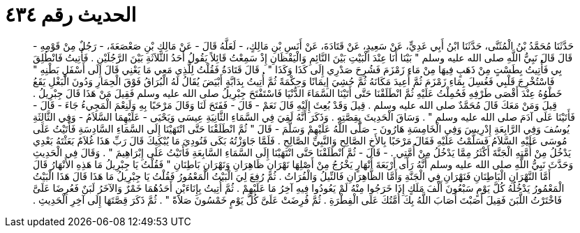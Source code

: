 
= الحديث رقم ٤٣٤

[quote.hadith]
حَدَّثَنَا مُحَمَّدُ بْنُ الْمُثَنَّى، حَدَّثَنَا ابْنُ أَبِي عَدِيٍّ، عَنْ سَعِيدٍ، عَنْ قَتَادَةَ، عَنْ أَنَسِ بْنِ مَالِكٍ، - لَعَلَّهُ قَالَ - عَنْ مَالِكِ بْنِ صَعْصَعَةَ، - رَجُلٌ مِنْ قَوْمِهِ - قَالَ قَالَ نَبِيُّ اللَّهِ صلى الله عليه وسلم ‏"‏ بَيْنَا أَنَا عِنْدَ الْبَيْتِ بَيْنَ النَّائِمِ وَالْيَقْظَانِ إِذْ سَمِعْتُ قَائِلاً يَقُولُ أَحَدُ الثَّلاَثَةِ بَيْنَ الرَّجُلَيْنِ ‏.‏ فَأُتِيتُ فَانْطُلِقَ بِي فَأُتِيتُ بِطَسْتٍ مِنْ ذَهَبٍ فِيهَا مِنْ مَاءِ زَمْزَمَ فَشُرِحَ صَدْرِي إِلَى كَذَا وَكَذَا ‏"‏ ‏.‏ قَالَ قَتَادَةُ فَقُلْتُ لِلَّذِي مَعِي مَا يَعْنِي قَالَ إِلَى أَسْفَلِ بَطْنِهِ ‏"‏ فَاسْتُخْرِجَ قَلْبِي فَغُسِلَ بِمَاءِ زَمْزَمَ ثُمَّ أُعِيدَ مَكَانَهُ ثُمَّ حُشِيَ إِيمَانًا وَحِكْمَةً ثُمَّ أُتِيتُ بِدَابَّةٍ أَبْيَضَ يُقَالُ لَهُ الْبُرَاقُ فَوْقَ الْحِمَارِ وَدُونَ الْبَغْلِ يَقَعُ خَطْوُهُ عِنْدَ أَقْصَى طَرْفِهِ فَحُمِلْتُ عَلَيْهِ ثُمَّ انْطَلَقْنَا حَتَّى أَتَيْنَا السَّمَاءَ الدُّنْيَا فَاسْتَفْتَحَ جِبْرِيلُ صلى الله عليه وسلم فَقِيلَ مَنْ هَذَا قَالَ جِبْرِيلُ ‏.‏ قِيلَ وَمَنْ مَعَكَ قَالَ مُحَمَّدٌ صلى الله عليه وسلم ‏.‏ قِيلَ وَقَدْ بُعِثَ إِلَيْهِ قَالَ نَعَمْ - قَالَ - فَفَتَحَ لَنَا وَقَالَ مَرْحَبًا بِهِ وَلَنِعْمَ الْمَجِيءُ جَاءَ - قَالَ - فَأَتَيْنَا عَلَى آدَمَ صلى الله عليه وسلم ‏"‏ ‏.‏ وَسَاقَ الْحَدِيثَ بِقِصَّتِهِ ‏.‏ وَذَكَرَ أَنَّهُ لَقِيَ فِي السَّمَاءِ الثَّانِيَةِ عِيسَى وَيَحْيَى - عَلَيْهِمَا السَّلاَمُ - وَفِي الثَّالِثَةِ يُوسُفَ وَفِي الرَّابِعَةِ إِدْرِيسَ وَفِي الْخَامِسَةِ هَارُونَ - صَلَّى اللَّهُ عَلَيْهِمْ وَسَلَّمَ - قَالَ ‏"‏ ثُمَّ انْطَلَقْنَا حَتَّى انْتَهَيْنَا إِلَى السَّمَاءِ السَّادِسَةِ فَأَتَيْتُ عَلَى مُوسَى عَلَيْهِ السَّلاَمُ فَسَلَّمْتُ عَلَيْهِ فَقَالَ مَرْحَبًا بِالأَخِ الصَّالِحِ وَالنَّبِيِّ الصَّالِحِ ‏.‏ فَلَمَّا جَاوَزْتُهُ بَكَى فَنُودِيَ مَا يُبْكِيكَ قَالَ رَبِّ هَذَا غُلاَمٌ بَعَثْتَهُ بَعْدِي يَدْخُلُ مِنْ أُمَّتِهِ الْجَنَّةَ أَكْثَرُ مِمَّا يَدْخُلُ مِنْ أُمَّتِي ‏.‏ - قَالَ - ثُمَّ انْطَلَقْنَا حَتَّى انْتَهَيْنَا إِلَى السَّمَاءِ السَّابِعَةِ فَأَتَيْتُ عَلَى إِبْرَاهِيمَ ‏"‏ ‏.‏ وَقَالَ فِي الْحَدِيثِ وَحَدَّثَ نَبِيُّ اللَّهِ صلى الله عليه وسلم أَنَّهُ رَأَى أَرْبَعَةَ أَنْهَارٍ يَخْرُجُ مِنْ أَصْلِهَا نَهْرَانِ ظَاهِرَانِ وَنَهْرَانِ بَاطِنَانِ ‏"‏ فَقُلْتُ يَا جِبْرِيلُ مَا هَذِهِ الأَنْهَارُ قَالَ أَمَّا النَّهْرَانِ الْبَاطِنَانِ فَنَهْرَانِ فِي الْجَنَّةِ وَأَمَّا الظَّاهِرَانِ فَالنِّيلُ وَالْفُرَاتُ ‏.‏ ثُمَّ رُفِعَ لِيَ الْبَيْتُ الْمَعْمُورُ فَقُلْتُ يَا جِبْرِيلُ مَا هَذَا قَالَ هَذَا الْبَيْتُ الْمَعْمُورُ يَدْخُلُهُ كُلَّ يَوْمٍ سَبْعُونَ أَلْفَ مَلَكٍ إِذَا خَرَجُوا مِنْهُ لَمْ يَعُودُوا فِيهِ آخِرُ مَا عَلَيْهِمْ ‏.‏ ثُمَّ أُتِيتُ بِإِنَاءَيْنِ أَحَدُهُمَا خَمْرٌ وَالآخَرُ لَبَنٌ فَعُرِضَا عَلَىَّ فَاخْتَرْتُ اللَّبَنَ فَقِيلَ أَصَبْتَ أَصَابَ اللَّهُ بِكَ أُمَّتُكَ عَلَى الْفِطْرَةِ ‏.‏ ثُمَّ فُرِضَتْ عَلَىَّ كُلَّ يَوْمٍ خَمْسُونَ صَلاَةً ‏"‏ ‏.‏ ثُمَّ ذَكَرَ قِصَّتَهَا إِلَى آخِرِ الْحَدِيثِ ‏.‏